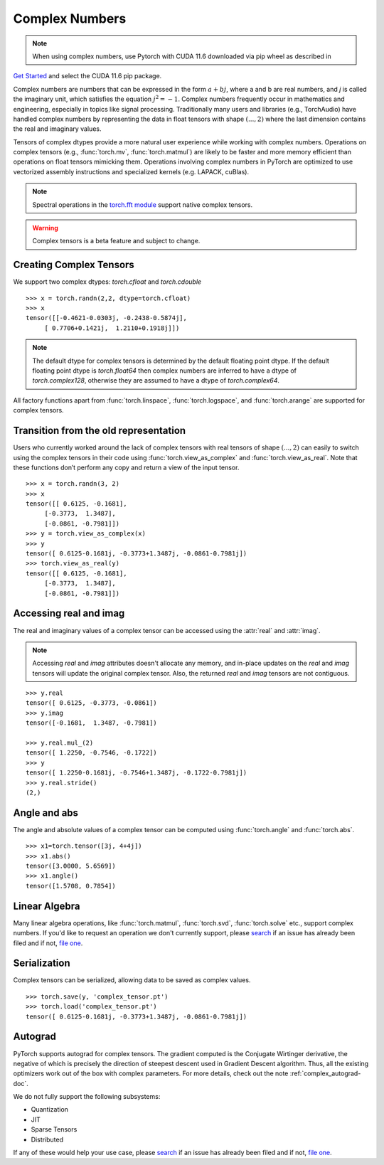 .. _complex_numbers-doc:

Complex Numbers
===============

.. note:: When using complex numbers, use Pytorch with CUDA 11.6 downloaded via pip wheel as described in
`Get Started <https://pytorch.org/get-started/locally/>`__ and select the CUDA 11.6 pip package.

Complex numbers are numbers that can be expressed in the form :math:`a + bj`, where a and b are real numbers,
and *j* is called the imaginary unit, which satisfies the equation :math:`j^2 = -1`. Complex numbers frequently occur in mathematics and
engineering, especially in topics like signal processing. Traditionally many users and libraries (e.g., TorchAudio) have
handled complex numbers by representing the data in float tensors with shape :math:`(..., 2)` where the last
dimension contains the real and imaginary values.

Tensors of complex dtypes provide a more natural user experience while working with complex numbers. Operations on
complex tensors (e.g., :func:`torch.mv`, :func:`torch.matmul`) are likely to be faster and more memory efficient
than operations on float tensors mimicking them. Operations involving complex numbers in PyTorch are optimized
to use vectorized assembly instructions and specialized kernels (e.g. LAPACK, cuBlas).

.. note::
     Spectral operations in the `torch.fft module <https://pytorch.org/docs/stable/fft.html#torch-fft>`_ support
     native complex tensors.

.. warning ::
     Complex tensors is a beta feature and subject to change.

Creating Complex Tensors
------------------------

We support two complex dtypes: `torch.cfloat` and `torch.cdouble`

::

     >>> x = torch.randn(2,2, dtype=torch.cfloat)
     >>> x
     tensor([[-0.4621-0.0303j, -0.2438-0.5874j],
          [ 0.7706+0.1421j,  1.2110+0.1918j]])

.. note::

     The default dtype for complex tensors is determined by the default floating point dtype.
     If the default floating point dtype is `torch.float64` then complex numbers are inferred to
     have a dtype of `torch.complex128`, otherwise they are assumed to have a dtype of `torch.complex64`.

All factory functions apart from :func:`torch.linspace`, :func:`torch.logspace`, and :func:`torch.arange` are
supported for complex tensors.

Transition from the old representation
--------------------------------------

Users who currently worked around the lack of complex tensors with real tensors of shape :math:`(..., 2)`
can easily to switch using the complex tensors in their code using :func:`torch.view_as_complex`
and :func:`torch.view_as_real`. Note that these functions don’t perform any copy and return a
view of the input tensor.

::

     >>> x = torch.randn(3, 2)
     >>> x
     tensor([[ 0.6125, -0.1681],
          [-0.3773,  1.3487],
          [-0.0861, -0.7981]])
     >>> y = torch.view_as_complex(x)
     >>> y
     tensor([ 0.6125-0.1681j, -0.3773+1.3487j, -0.0861-0.7981j])
     >>> torch.view_as_real(y)
     tensor([[ 0.6125, -0.1681],
          [-0.3773,  1.3487],
          [-0.0861, -0.7981]])

Accessing real and imag
-----------------------

The real and imaginary values of a complex tensor can be accessed using the :attr:`real` and
:attr:`imag`.

.. note::
     Accessing `real` and `imag` attributes doesn't allocate any memory, and in-place updates on the
     `real` and `imag` tensors will update the original complex tensor. Also, the
     returned `real` and `imag` tensors are not contiguous.

::

     >>> y.real
     tensor([ 0.6125, -0.3773, -0.0861])
     >>> y.imag
     tensor([-0.1681,  1.3487, -0.7981])

     >>> y.real.mul_(2)
     tensor([ 1.2250, -0.7546, -0.1722])
     >>> y
     tensor([ 1.2250-0.1681j, -0.7546+1.3487j, -0.1722-0.7981j])
     >>> y.real.stride()
     (2,)

Angle and abs
-------------

The angle and absolute values of a complex tensor can be computed using :func:`torch.angle` and
:func:`torch.abs`.

::

     >>> x1=torch.tensor([3j, 4+4j])
     >>> x1.abs()
     tensor([3.0000, 5.6569])
     >>> x1.angle()
     tensor([1.5708, 0.7854])

Linear Algebra
--------------

Many linear algebra operations, like :func:`torch.matmul`, :func:`torch.svd`, :func:`torch.solve` etc., support complex numbers.
If you'd like to request an operation we don't currently support, please `search <https://github.com/pytorch/pytorch/issues?q=is%3Aissue+is%3Aopen+complex>`_
if an issue has already been filed and if not, `file one <https://github.com/pytorch/pytorch/issues/new/choose>`_.


Serialization
-------------

Complex tensors can be serialized, allowing data to be saved as complex values.

::

     >>> torch.save(y, 'complex_tensor.pt')
     >>> torch.load('complex_tensor.pt')
     tensor([ 0.6125-0.1681j, -0.3773+1.3487j, -0.0861-0.7981j])


Autograd
--------

PyTorch supports autograd for complex tensors. The gradient computed is the Conjugate Wirtinger derivative,
the negative of which is precisely the direction of steepest descent used in Gradient Descent algorithm. Thus,
all the existing optimizers work out of the box with complex parameters. For more details,
check out the note :ref:`complex_autograd-doc`.

We do not fully support the following subsystems:

* Quantization

* JIT

* Sparse Tensors

* Distributed

If any of these would help your use case, please `search <https://github.com/pytorch/pytorch/issues?q=is%3Aissue+is%3Aopen+complex>`_
if an issue has already been filed and if not, `file one <https://github.com/pytorch/pytorch/issues/new/choose>`_.
